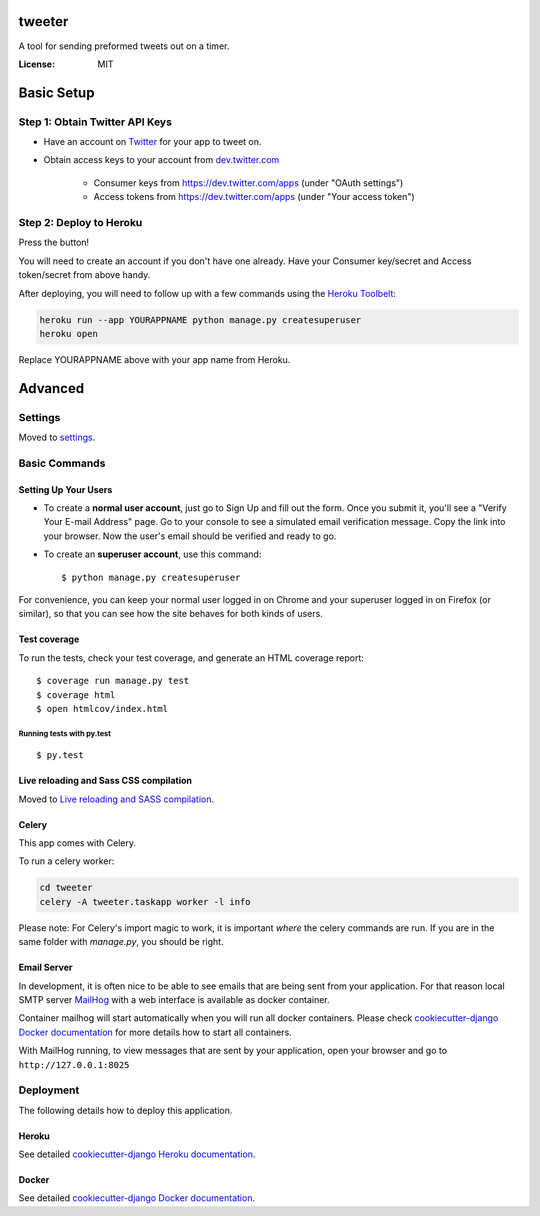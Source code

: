 tweeter
=======

A tool for sending preformed tweets out on a timer.

.. image:: https://img.shields.io/badge/built%20with-Cookiecutter%20Django-ff69b4.svg
     :target: https://github.com/pydanny/cookiecutter-django/
     :alt: Built with Cookiecutter Django


:License: MIT

Basic Setup
===========

Step 1: Obtain Twitter API Keys
-------------------------------
* Have an account on `Twitter`_ for your app to tweet on.
* Obtain access keys to your account from `dev.twitter.com`_

    * Consumer keys from https://dev.twitter.com/apps (under "OAuth settings")
    * Access tokens from https://dev.twitter.com/apps (under "Your access token")

.. _Twitter: https://twitter.com

.. _dev.twitter.com: https://dev.twitter.com/oauth/overview/application-owner-access-tokens

Step 2: Deploy to Heroku
------------------------

Press the button!

|Deploy|

You will need to create an account if you don't have one already. Have your Consumer key/secret and Access token/secret from above handy.

After deploying, you will need to follow up with a few commands using
the `Heroku Toolbelt`_:

.. code:: sh

    heroku run --app YOURAPPNAME python manage.py createsuperuser
    heroku open

Replace YOURAPPNAME above with your app name from Heroku.

.. _Heroku Toolbelt: https://toolbelt.heroku.com/

.. |Deploy| image:: https://www.herokucdn.com/deploy/button.svg
   :target: https://heroku.com/deploy?template=https://github.com/gwhigs/tweeter/tree/master

Advanced
========

Settings
--------

Moved to settings_.

.. _settings: http://cookiecutter-django.readthedocs.io/en/latest/settings.html

Basic Commands
--------------

Setting Up Your Users
^^^^^^^^^^^^^^^^^^^^^

* To create a **normal user account**, just go to Sign Up and fill out the form. Once you submit it, you'll see a "Verify Your E-mail Address" page. Go to your console to see a simulated email verification message. Copy the link into your browser. Now the user's email should be verified and ready to go.

* To create an **superuser account**, use this command::

    $ python manage.py createsuperuser

For convenience, you can keep your normal user logged in on Chrome and your superuser logged in on Firefox (or similar), so that you can see how the site behaves for both kinds of users.

Test coverage
^^^^^^^^^^^^^

To run the tests, check your test coverage, and generate an HTML coverage report::

    $ coverage run manage.py test
    $ coverage html
    $ open htmlcov/index.html

Running tests with py.test
~~~~~~~~~~~~~~~~~~~~~~~~~~

::

  $ py.test

Live reloading and Sass CSS compilation
^^^^^^^^^^^^^^^^^^^^^^^^^^^^^^^^^^^^^^^

Moved to `Live reloading and SASS compilation`_.

.. _`Live reloading and SASS compilation`: http://cookiecutter-django.readthedocs.io/en/latest/live-reloading-and-sass-compilation.html



Celery
^^^^^^

This app comes with Celery.

To run a celery worker:

.. code-block:: bash

    cd tweeter
    celery -A tweeter.taskapp worker -l info

Please note: For Celery's import magic to work, it is important *where* the celery commands are run. If you are in the same folder with *manage.py*, you should be right.




Email Server
^^^^^^^^^^^^

In development, it is often nice to be able to see emails that are being sent from your application. For that reason local SMTP server `MailHog`_ with a web interface is available as docker container.

.. _mailhog: https://github.com/mailhog/MailHog

Container mailhog will start automatically when you will run all docker containers.
Please check `cookiecutter-django Docker documentation`_ for more details how to start all containers.

With MailHog running, to view messages that are sent by your application, open your browser and go to ``http://127.0.0.1:8025``



Deployment
----------

The following details how to deploy this application.


Heroku
^^^^^^

See detailed `cookiecutter-django Heroku documentation`_.

.. _`cookiecutter-django Heroku documentation`: http://cookiecutter-django.readthedocs.io/en/latest/deployment-on-heroku.html



Docker
^^^^^^

See detailed `cookiecutter-django Docker documentation`_.

.. _`cookiecutter-django Docker documentation`: http://cookiecutter-django.readthedocs.io/en/latest/deployment-with-docker.html


